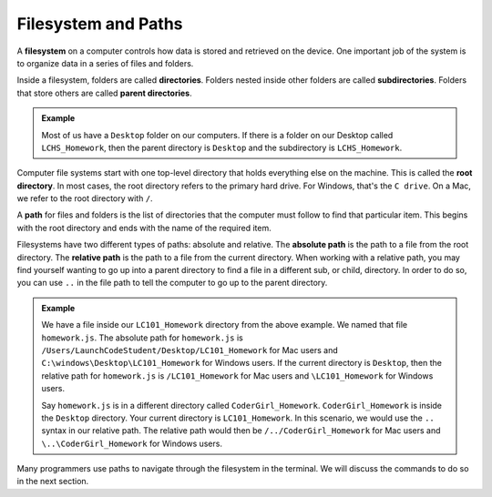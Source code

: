 Filesystem and Paths
====================

.. index:: ! filesystem, ! directory, ! subdirectory
   single: directory; root
   single: directory; parent
   single: directory; sub

A **filesystem** on a computer controls how data is stored and retrieved on the
device. One important job of the system is to organize data in a series of
files and folders.

Inside a filesystem, folders are called **directories**. Folders nested inside
other folders are called **subdirectories**. Folders that store others are
called **parent directories**.

.. admonition:: Example

   Most of us have a ``Desktop`` folder on our computers. If there is a folder
   on our Desktop called ``LCHS_Homework``, then the parent directory is
   ``Desktop`` and the subdirectory is ``LCHS_Homework``.

Computer file systems start with one top-level directory that holds everything
else on the machine. This is called the **root directory**. In most cases, the
root directory refers to the primary hard drive. For Windows, that's the
``C drive``. On a Mac, we refer to the root directory with ``/``.

A **path** for files and folders is the list of directories that the computer
must follow to find that particular item. This begins with the root directory
and ends with the name of the required item.

.. index:: ! path
   single: path; absolute
   single: path; relative

Filesystems have two different types of paths: absolute and relative.
The **absolute path** is the path to a file from the root directory.
The **relative path** is the path to a file from the current directory. When working with a relative path, you may find yourself wanting to go up into a parent directory to find a file in a different sub, or child, directory.
In order to do so, you can use ``..`` in the file path to tell the computer to go up to the parent directory.

.. admonition:: Example

   We have a file inside our ``LC101_Homework`` directory from the above example.
   We named that file ``homework.js``.
   The absolute path for ``homework.js`` is ``/Users/LaunchCodeStudent/Desktop/LC101_Homework`` for Mac users and ``C:\windows\Desktop\LC101_Homework`` for Windows users.
   If the current directory is ``Desktop``, then the relative path for ``homework.js`` is ``/LC101_Homework`` for Mac users and ``\LC101_Homework`` for Windows users.

   Say ``homework.js`` is in a different directory called ``CoderGirl_Homework``. ``CoderGirl_Homework`` is inside 
   the ``Desktop`` directory. Your current directory is ``LC101_Homework``. In this scenario, we would use the 
   ``..`` syntax in our relative path. The relative path would then be ``/../CoderGirl_Homework`` for Mac users 
   and ``\..\CoderGirl_Homework`` for Windows users.

Many programmers use paths to navigate through the filesystem in the terminal.
We will discuss the commands to do so in the next section.

